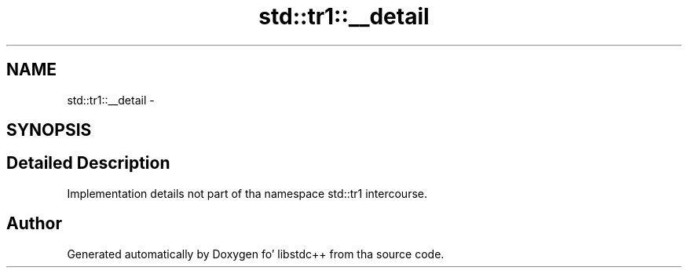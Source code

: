 .TH "std::tr1::__detail" 3 "Thu Sep 11 2014" "libstdc++" \" -*- nroff -*-
.ad l
.nh
.SH NAME
std::tr1::__detail \- 
.SH SYNOPSIS
.br
.PP
.SH "Detailed Description"
.PP 
Implementation details not part of tha namespace std::tr1 intercourse\&. 
.SH "Author"
.PP 
Generated automatically by Doxygen fo' libstdc++ from tha source code\&.
